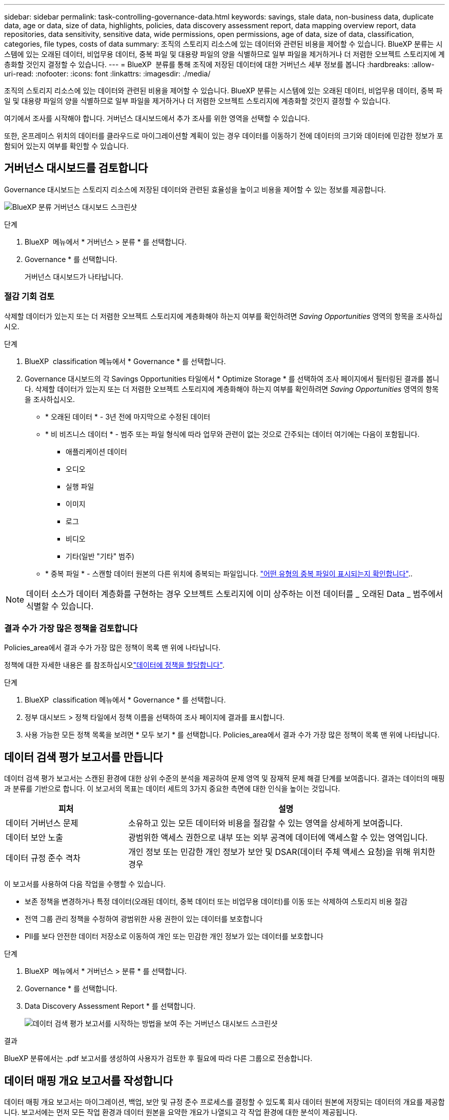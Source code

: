 ---
sidebar: sidebar 
permalink: task-controlling-governance-data.html 
keywords: savings, stale data, non-business data, duplicate data, age or data, size of data, highlights, policies, data discovery assessment report, data mapping overview report, data repositories, data sensitivity, sensitive data, wide permissions, open permissions, age of data, size of data, classification, categories, file types, costs of data 
summary: 조직의 스토리지 리소스에 있는 데이터와 관련된 비용을 제어할 수 있습니다. BlueXP 분류는 시스템에 있는 오래된 데이터, 비업무용 데이터, 중복 파일 및 대용량 파일의 양을 식별하므로 일부 파일을 제거하거나 더 저렴한 오브젝트 스토리지에 계층화할 것인지 결정할 수 있습니다. 
---
= BlueXP  분류를 통해 조직에 저장된 데이터에 대한 거버넌스 세부 정보를 봅니다
:hardbreaks:
:allow-uri-read: 
:nofooter: 
:icons: font
:linkattrs: 
:imagesdir: ./media/


[role="lead"]
조직의 스토리지 리소스에 있는 데이터와 관련된 비용을 제어할 수 있습니다. BlueXP 분류는 시스템에 있는 오래된 데이터, 비업무용 데이터, 중복 파일 및 대용량 파일의 양을 식별하므로 일부 파일을 제거하거나 더 저렴한 오브젝트 스토리지에 계층화할 것인지 결정할 수 있습니다.

여기에서 조사를 시작해야 합니다. 거버넌스 대시보드에서 추가 조사를 위한 영역을 선택할 수 있습니다.

또한, 온프레미스 위치의 데이터를 클라우드로 마이그레이션할 계획이 있는 경우 데이터를 이동하기 전에 데이터의 크기와 데이터에 민감한 정보가 포함되어 있는지 여부를 확인할 수 있습니다.



== 거버넌스 대시보드를 검토합니다

Governance 대시보드는 스토리지 리소스에 저장된 데이터와 관련된 효율성을 높이고 비용을 제어할 수 있는 정보를 제공합니다.

image:screenshot_compliance_governance_dashboard.png["BlueXP 분류 거버넌스 대시보드 스크린샷"]

.단계
. BlueXP  메뉴에서 * 거버넌스 > 분류 * 를 선택합니다.
. Governance * 를 선택합니다.
+
거버넌스 대시보드가 나타납니다.





=== 절감 기회 검토

삭제할 데이터가 있는지 또는 더 저렴한 오브젝트 스토리지에 계층화해야 하는지 여부를 확인하려면 _Saving Opportunities_ 영역의 항목을 조사하십시오.

.단계
. BlueXP  classification 메뉴에서 * Governance * 를 선택합니다.
. Governance 대시보드의 각 Savings Opportunities 타일에서 * Optimize Storage * 를 선택하여 조사 페이지에서 필터링된 결과를 봅니다. 삭제할 데이터가 있는지 또는 더 저렴한 오브젝트 스토리지에 계층화해야 하는지 여부를 확인하려면 _Saving Opportunities_ 영역의 항목을 조사하십시오.
+
** * 오래된 데이터 * - 3년 전에 마지막으로 수정된 데이터
** * 비 비즈니스 데이터 * - 범주 또는 파일 형식에 따라 업무와 관련이 없는 것으로 간주되는 데이터 여기에는 다음이 포함됩니다.
+
*** 애플리케이션 데이터
*** 오디오
*** 실행 파일
*** 이미지
*** 로그
*** 비디오
*** 기타(일반 "기타" 범주)


** * 중복 파일 * - 스캔할 데이터 원본의 다른 위치에 중복되는 파일입니다. link:task-investigate-data.html#filter-data-by-duplicates["어떤 유형의 중복 파일이 표시되는지 확인합니다"]..





NOTE: 데이터 소스가 데이터 계층화를 구현하는 경우 오브젝트 스토리지에 이미 상주하는 이전 데이터를 _ 오래된 Data _ 범주에서 식별할 수 있습니다.



=== 결과 수가 가장 많은 정책을 검토합니다

Policies_area에서 결과 수가 가장 많은 정책이 목록 맨 위에 나타납니다.

정책에 대한 자세한 내용은 를 참조하십시오link:task-using-policies.html["데이터에 정책을 할당합니다"].

.단계
. BlueXP  classification 메뉴에서 * Governance * 를 선택합니다.
. 정부 대시보드 > 정책 타일에서 정책 이름을 선택하여 조사 페이지에 결과를 표시합니다.
. 사용 가능한 모든 정책 목록을 보려면 * 모두 보기 * 를 선택합니다. Policies_area에서 결과 수가 가장 많은 정책이 목록 맨 위에 나타납니다.




== 데이터 검색 평가 보고서를 만듭니다

데이터 검색 평가 보고서는 스캔된 환경에 대한 상위 수준의 분석을 제공하여 문제 영역 및 잠재적 문제 해결 단계를 보여줍니다. 결과는 데이터의 매핑과 분류를 기반으로 합니다. 이 보고서의 목표는 데이터 세트의 3가지 중요한 측면에 대한 인식을 높이는 것입니다.

[cols="25,65"]
|===
| 피처 | 설명 


| 데이터 거버넌스 문제 | 소유하고 있는 모든 데이터와 비용을 절감할 수 있는 영역을 상세하게 보여줍니다. 


| 데이터 보안 노출 | 광범위한 액세스 권한으로 내부 또는 외부 공격에 데이터에 액세스할 수 있는 영역입니다. 


| 데이터 규정 준수 격차 | 개인 정보 또는 민감한 개인 정보가 보안 및 DSAR(데이터 주체 액세스 요청)을 위해 위치한 경우 
|===
이 보고서를 사용하여 다음 작업을 수행할 수 있습니다.

* 보존 정책을 변경하거나 특정 데이터(오래된 데이터, 중복 데이터 또는 비업무용 데이터)를 이동 또는 삭제하여 스토리지 비용 절감
* 전역 그룹 관리 정책을 수정하여 광범위한 사용 권한이 있는 데이터를 보호합니다
* PII를 보다 안전한 데이터 저장소로 이동하여 개인 또는 민감한 개인 정보가 있는 데이터를 보호합니다


.단계
. BlueXP  메뉴에서 * 거버넌스 > 분류 * 를 선택합니다.
. Governance * 를 선택합니다.
. Data Discovery Assessment Report * 를 선택합니다.
+
image:screenshot-compliance-report-buttons.png["데이터 검색 평가 보고서를 시작하는 방법을 보여 주는 거버넌스 대시보드 스크린샷"]



.결과
BlueXP 분류에서는 .pdf 보고서를 생성하여 사용자가 검토한 후 필요에 따라 다른 그룹으로 전송합니다.



== 데이터 매핑 개요 보고서를 작성합니다

데이터 매핑 개요 보고서는 마이그레이션, 백업, 보안 및 규정 준수 프로세스를 결정할 수 있도록 회사 데이터 원본에 저장되는 데이터의 개요를 제공합니다. 보고서에는 먼저 모든 작업 환경과 데이터 원본을 요약한 개요가 나열되고 각 작업 환경에 대한 분석이 제공됩니다.

보고서에는 다음 정보가 포함됩니다.

[cols="25,65"]
|===
| 범주 | 설명 


| 사용 용량 | 모든 작업 환경: 각 작업 환경의 파일 수와 사용된 용량을 나열합니다. 단일 작업 환경의 경우: 최대 용량을 사용하는 파일을 나열합니다. 


| 데이터 사용 기간 | 파일이 생성되거나, 마지막으로 수정되거나, 마지막으로 액세스된 시간에 대한 3개의 차트와 그래프를 제공합니다. 특정 날짜 범위를 기준으로 파일 수와 사용된 용량을 나열합니다. 


| 데이터 크기 | 작업 환경의 특정 크기 범위 내에 있는 파일 수를 나열합니다. 


| 파일 형식 | 에는 작업 환경에 저장되는 각 파일 유형의 총 파일 수와 사용된 용량이 나와 있습니다. 
|===
.단계
. BlueXP  메뉴에서 * 거버넌스 > 분류 * 를 선택합니다.
. Governance * 를 선택합니다.
. Full Data Mapping Overview Report * 를 선택합니다.
+
image:screenshot-compliance-report-buttons.png["데이터 매핑 보고서를 시작하는 방법을 보여 주는 거버넌스 대시보드 스크린샷"]

. 보고서의 첫 페이지에 나타나는 회사 이름을 사용자 지정하려면 BlueXP  분류 페이지의 오른쪽 위에서 을 선택합니다image:screenshot_gallery_options.gif["자세히 단추"]. 그런 다음 * 회사 이름 변경 * 을 선택합니다. 다음에 보고서를 생성할 때 새 이름이 포함됩니다.


.결과
BlueXP 분류에서는 .pdf 보고서를 생성하여 사용자가 검토한 후 필요에 따라 다른 그룹으로 전송합니다.

보고서가 1MB를 초과하는 경우 .pdf 파일이 BlueXP 분류 인스턴스에 유지되며 정확한 위치에 대한 팝업 메시지가 표시됩니다. BlueXP 분류를 온프레미스의 Linux 머신 또는 클라우드에 구축한 Linux 시스템에 설치하면 .pdf 파일로 직접 이동할 수 있습니다. 클라우드에 BlueXP 분류가 배포되는 경우 BlueXP 분류 인스턴스에 SSH로 연결하여 .pdf 파일을 다운로드해야 합니다. link:task-audit-data-sense-actions.html#access-the-log-files["Classification 인스턴스의 데이터에 액세스하는 방법을 확인하십시오"^]..



=== 데이터 민감도별로 나열된 최상위 데이터 저장소를 검토합니다

Sensitivity Level_영역별 상위 데이터 리포지토리는 가장 중요한 항목을 포함하는 상위 4개의 데이터 저장소(작업 환경 및 데이터 원본)를 나열합니다. 각 작업 환경의 막대 차트는 다음과 같이 구분됩니다.

* 중요하지 않은 데이터입니다
* 개인 데이터
* 민감한 개인 데이터


.단계
. 각 범주의 총 항목 수를 보려면 막대의 각 섹션 위에 커서를 놓습니다.
. 조사 페이지에 표시될 결과를 필터링하려면 각 영역을 선택하여 막대를 추가로 조사하십시오.




=== 중요한 데이터 및 광범위한 사용 권한을 검토합니다

_Sensitive Data 및 Wide Permissions_area는 중요한 데이터가 포함되어 있고 사용 권한이 넓은 파일의 비율을 표시합니다. 차트에는 다음과 같은 유형의 사용 권한이 표시됩니다.

* 가장 제한적인 권한부터 수평 축축에 대한 가장 허용 가능한 제한까지.
* 최소 감지 데이터에서 수직 축의 가장 민감한 데이터까지.


.단계
. 각 범주의 총 파일 수를 보려면 각 상자 위에 커서를 놓습니다.
. 조사 페이지에 표시될 결과를 필터링하려면 상자를 선택하고 추가로 조사합니다.




=== 열려 있는 사용 권한 유형별로 나열된 데이터를 검토합니다

Open Permissions_영역에는 스캔되는 모든 파일에 대해 존재하는 각 권한 유형의 백분율이 표시됩니다. 차트에는 다음과 같은 유형의 사용 권한이 표시됩니다.

* 열기 권한이 없습니다
* 조직에 열기
* 공개
* 알 수 없는 액세스


.단계
. 각 범주의 총 파일 수를 보려면 각 상자 위에 커서를 놓습니다.
. 조사 페이지에 표시될 결과를 필터링하려면 상자를 선택하고 추가로 조사합니다.




=== 데이터의 나이와 크기를 검토합니다

_Age_and_Size_graps의 항목을 조사하여 삭제해야 할 데이터가 있는지 또는 보다 저렴한 객체 저장소로 계층화해야 하는지 확인할 수 있습니다.

.단계
. 데이터 기간 차트에서 데이터 기간에 대한 세부 정보를 보려면 차트의 한 지점에 커서를 놓습니다.
. 연령 또는 크기 범위로 필터링하려면 해당 연령 또는 크기를 선택합니다.
+
** * 데이터 그래프의 기간 * - 데이터가 생성된 시간, 마지막으로 액세스한 시간 또는 마지막으로 수정된 시간을 기준으로 데이터를 분류합니다.
** * 데이터 그래프 크기 * - 크기에 따라 데이터를 분류합니다.





NOTE: 데이터 소스 중 하나라도 데이터 계층화를 구현하는 경우 오브젝트 스토리지에 이미 있는 이전 데이터를 Data Age of Data_graph 에서 식별할 수 있습니다.



=== 데이터에서 가장 식별된 데이터 분류를 검토합니다

Classification_area는 가장 식별되고  link:task-controlling-private-data.html#view-files-by-file-types["파일 형식"^]스캔된 데이터의 목록을 link:task-controlling-private-data.html#view-files-by-categories["범주"^]제공합니다.

범주는 보유한 정보의 유형을 표시하여 데이터의 상태를 이해하는 데 도움이 됩니다. 예를 들어 "이력서" 또는 "직원 계약"과 같은 범주에는 중요한 데이터가 포함될 수 있습니다. 결과를 살펴보는 과정에서 직원 계약서가 안전하지 않은 위치에 보관되어 있음을 알게 될 수도 있습니다. 그런 다음 해당 문제를 해결할 수 있습니다.

자세한 내용은 을 link:task-controlling-private-data.html#view-files-by-categories["범주별로 파일 보기"^] 참조하십시오.

.단계
. BlueXP 메뉴에서 * 거버넌스 > 분류 * 를 클릭합니다.
. Governance * 를 클릭한 다음 * Data Discovery Assessment Report * 버튼을 클릭합니다.


.결과
BlueXP 분류에서는 .pdf 보고서를 생성하여 사용자가 검토한 후 필요에 따라 다른 그룹으로 전송합니다.
